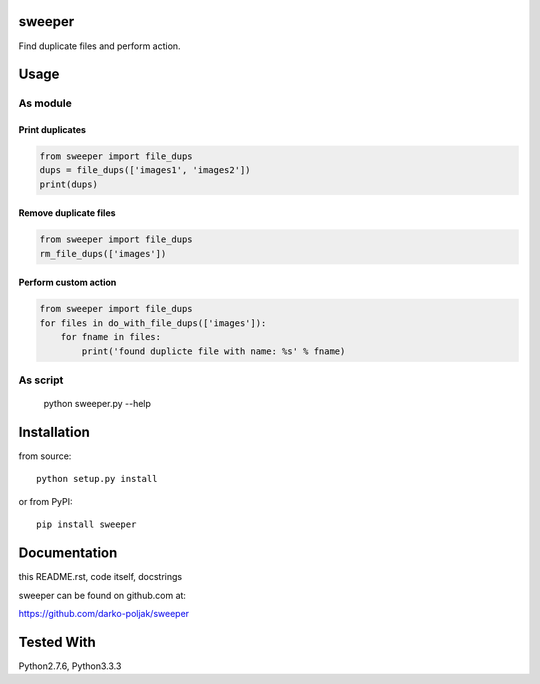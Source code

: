 sweeper
=======

Find duplicate files and perform action.

Usage
=====

As module
---------

Print duplicates
^^^^^^^^^^^^^^^^
.. code:: python

    from sweeper import file_dups
    dups = file_dups(['images1', 'images2'])
    print(dups)

Remove duplicate files
^^^^^^^^^^^^^^^^^^^^^^
.. code:: python

    from sweeper import file_dups
    rm_file_dups(['images'])

Perform custom action
^^^^^^^^^^^^^^^^^^^^^
.. code:: python

    from sweeper import file_dups
    for files in do_with_file_dups(['images']):
        for fname in files:
            print('found duplicte file with name: %s' % fname)

As script
--------- 

    python sweeper.py --help

Installation
============

from source::

    python setup.py install

or from PyPI::

    pip install sweeper

Documentation
=============

this README.rst, code itself, docstrings

sweeper can be found on github.com at:

https://github.com/darko-poljak/sweeper

Tested With
===========

Python2.7.6, Python3.3.3

